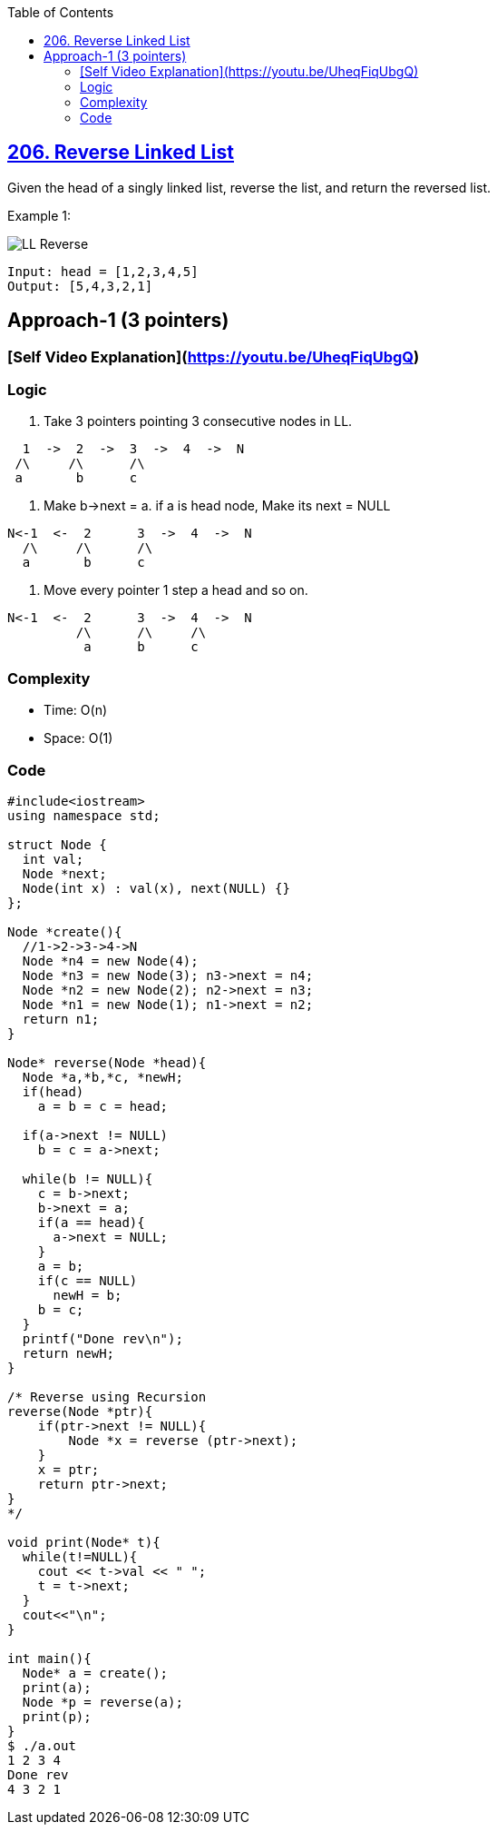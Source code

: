 :toc:
:toclevels: 6

== link:https://leetcode.com/problems/reverse-linked-list/[206. Reverse Linked List]
Given the head of a singly linked list, reverse the list, and return the reversed list.

Example 1:

image::https://assets.leetcode.com/uploads/2021/02/19/rev1ex1.jpg?raw=true[LL Reverse]
```
Input: head = [1,2,3,4,5]
Output: [5,4,3,2,1]
```

== Approach-1 (3 pointers)
=== [Self Video Explanation](https://youtu.be/UheqFiqUbgQ)
=== Logic
1. Take 3 pointers pointing 3 consecutive nodes in LL.
```c
  1  ->  2  ->  3  ->  4  ->  N
 /\     /\      /\
 a       b      c
```
2. Make b->next = a. if a is head node, Make its next = NULL
```c
N<-1  <-  2      3  ->  4  ->  N
  /\     /\      /\
  a       b      c
```
3. Move every pointer 1 step a head and so on.
```c
N<-1  <-  2      3  ->  4  ->  N
         /\      /\     /\
          a      b      c
```
=== Complexity
* Time: O(n)
* Space: O(1)

=== Code
```c
#include<iostream>
using namespace std;

struct Node {
  int val;
  Node *next;
  Node(int x) : val(x), next(NULL) {}
};

Node *create(){
  //1->2->3->4->N
  Node *n4 = new Node(4);
  Node *n3 = new Node(3); n3->next = n4;
  Node *n2 = new Node(2); n2->next = n3;
  Node *n1 = new Node(1); n1->next = n2;
  return n1;
}

Node* reverse(Node *head){
  Node *a,*b,*c, *newH;
  if(head)
    a = b = c = head;

  if(a->next != NULL)
    b = c = a->next;

  while(b != NULL){
    c = b->next;
    b->next = a;
    if(a == head){
      a->next = NULL;
    }
    a = b;
    if(c == NULL)
      newH = b;
    b = c;
  }
  printf("Done rev\n");
  return newH;
}

/* Reverse using Recursion
reverse(Node *ptr){
    if(ptr->next != NULL){
        Node *x = reverse (ptr->next);
    }
    x = ptr;
    return ptr->next;
} 
*/

void print(Node* t){
  while(t!=NULL){
    cout << t->val << " ";
    t = t->next;
  }
  cout<<"\n";
}

int main(){
  Node* a = create();
  print(a);
  Node *p = reverse(a);
  print(p);
}
$ ./a.out
1 2 3 4
Done rev
4 3 2 1
```
